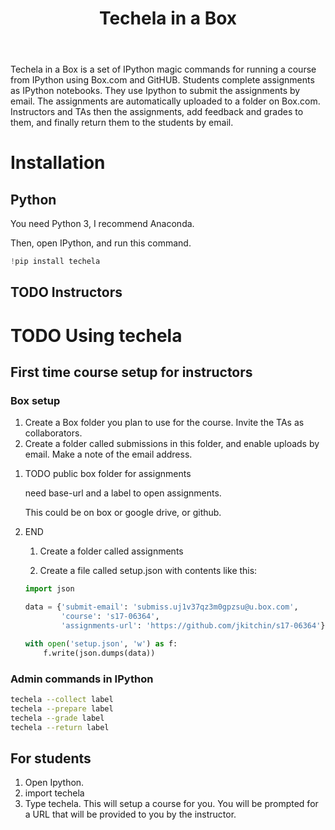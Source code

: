 #+TITLE: Techela in a Box

Techela in a Box is a set of IPython magic commands for running a course from IPython using Box.com and GitHUB. Students complete assignments as IPython notebooks. They use Ipython to submit the assignments by email. The assignments are automatically uploaded to a folder on Box.com. Instructors and TAs then the assignments, add feedback and grades to them, and finally return them to the students by email.

* Installation

** Python
You need Python 3, I recommend Anaconda.

Then, open IPython, and run this command.

#+BEGIN_SRC python :results output org drawer
!pip install techela
#+END_SRC

** TODO Instructors



* TODO Using techela
** First time course setup for instructors
*** Box setup
1. Create a Box folder you plan to use for the course. Invite the TAs as collaborators.
2. Create a folder called submissions in this folder, and enable uploads by email. Make a note of the email address.

*************** TODO public box folder for assignments
need base-url and a label to open assignments.

This could be on box or google drive, or github.
*************** END

3. Create a folder called assignments 

4. Create a file called setup.json with contents like this:

#+BEGIN_SRC python :results output org drawer
import json

data = {'submit-email': 'submiss.uj1v37qz3m0gpzsu@u.box.com',
        'course': 's17-06364',
        'assignments-url': 'https://github.com/jkitchin/s17-06364'}

with open('setup.json', 'w') as f:
    f.write(json.dumps(data))  
#+END_SRC

#+RESULTS:
:RESULTS:
:END:


*** Admin commands in IPython

#+BEGIN_SRC sh
techela --collect label
techela --prepare label
techela --grade label
techela --return label
#+END_SRC

** For students

1. Open Ipython.
2. import techela
2. Type techela. This will setup a course for you. You will be prompted for a URL that will be provided to you by the instructor.





